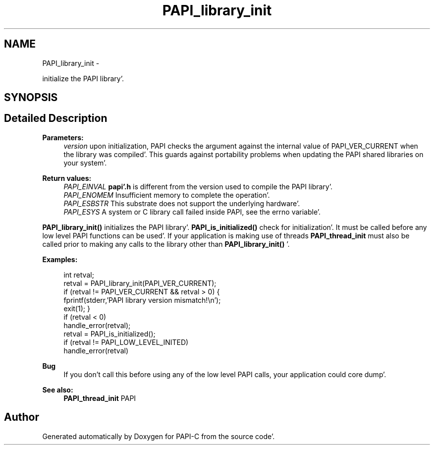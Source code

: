.TH "PAPI_library_init" 3 "Fri Aug 26 2011" "Version 4.1.4.0" "PAPI-C" \" -*- nroff -*-
.ad l
.nh
.SH NAME
PAPI_library_init \- 
.PP
initialize the PAPI library'\&.  

.SH SYNOPSIS
.br
.PP
.SH "Detailed Description"
.PP 
\fBParameters:\fP
.RS 4
\fIversion\fP upon initialization, PAPI checks the argument against the internal value of PAPI_VER_CURRENT when the library was compiled'\&. This guards against portability problems when updating the PAPI shared libraries on your system'\&.
.RE
.PP
\fBReturn values:\fP
.RS 4
\fIPAPI_EINVAL\fP \fBpapi'\&.h\fP is different from the version used to compile the PAPI library'\&. 
.br
\fIPAPI_ENOMEM\fP Insufficient memory to complete the operation'\&. 
.br
\fIPAPI_ESBSTR\fP This substrate does not support the underlying hardware'\&. 
.br
\fIPAPI_ESYS\fP A system or C library call failed inside PAPI, see the errno variable'\&.
.RE
.PP
\fBPAPI_library_init()\fP initializes the PAPI library'\&. \fBPAPI_is_initialized()\fP check for initialization'\&. It must be called before any low level PAPI functions can be used'\&. If your application is making use of threads \fBPAPI_thread_init\fP must also be called prior to making any calls to the library other than \fBPAPI_library_init()\fP '\&. 
.PP
\fBExamples:\fP
.RS 4

.PP
.nf
        int retval;
        retval = PAPI_library_init(PAPI_VER_CURRENT);
        if (retval != PAPI_VER_CURRENT && retval > 0) {
            fprintf(stderr,'PAPI library version mismatch!\en');
            exit(1); }
        if (retval < 0)
            handle_error(retval);
        retval = PAPI_is_initialized();
        if (retval != PAPI_LOW_LEVEL_INITED)
            handle_error(retval)    

.fi
.PP
 
.RE
.PP
\fBBug\fP
.RS 4
If you don't call this before using any of the low level PAPI calls, your application could core dump'\&. 
.RE
.PP
\fBSee also:\fP
.RS 4
\fBPAPI_thread_init\fP PAPI 
.RE
.PP


.SH "Author"
.PP 
Generated automatically by Doxygen for PAPI-C from the source code'\&.
